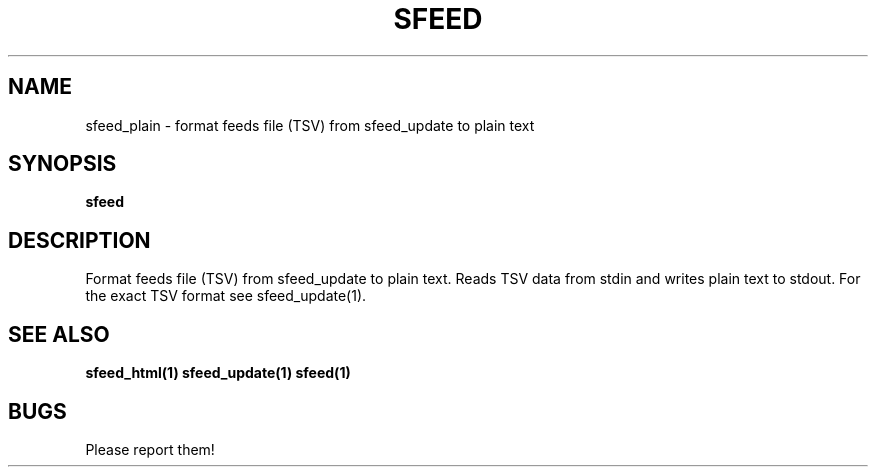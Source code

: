 .TH SFEED 1 sfeed\-0.9
.SH NAME
sfeed_plain \- format feeds file (TSV) from sfeed_update to plain text
.SH SYNOPSIS
.B sfeed
.SH DESCRIPTION
Format feeds file (TSV) from sfeed_update to plain text. Reads TSV data from
stdin and writes plain text to stdout. For the exact TSV format see
sfeed_update(1).
.SH SEE ALSO
.BR sfeed_html(1)
.BR sfeed_update(1)
.BR sfeed(1)
.SH BUGS
Please report them!

